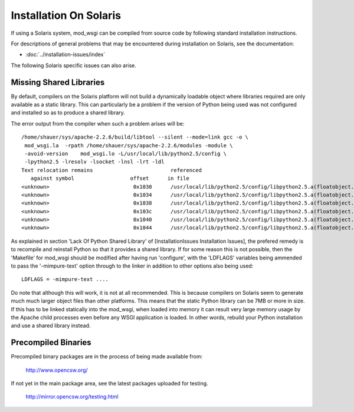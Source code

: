 =======================
Installation On Solaris
=======================

If using a Solaris system, mod_wsgi can be compiled from source code by
following standard installation instructions.

For descriptions of general problems that may be encountered during
installation on Solaris, see the documentation:

* :doc:`../installation-issues/index`

The following Solaris specific issues can also arise.

Missing Shared Libraries
------------------------

By default, compilers on the Solaris platform will not build a dynamically
loadable object where libraries required are only available as a static
library. This can particularly be a problem if the version of Python being
used was not configured and installed so as to produce a shared library.

The error output from the compiler when such a problem arises will be::

    /home/shauer/sys/apache-2.2.6/build/libtool --silent --mode=link gcc -o \
     mod_wsgi.la  -rpath /home/shauer/sys/apache-2.2.6/modules -module \
     -avoid-version    mod_wsgi.lo -L/usr/local/lib/python2.5/config \
     -lpython2.5 -lresolv -lsocket -lnsl -lrt -ldl
    Text relocation remains                         referenced
       against symbol                  offset      in file
    <unknown>                           0x1030      /usr/local/lib/python2.5/config/libpython2.5.a(floatobject.o)
    <unknown>                           0x1034      /usr/local/lib/python2.5/config/libpython2.5.a(floatobject.o)
    <unknown>                           0x1038      /usr/local/lib/python2.5/config/libpython2.5.a(floatobject.o)
    <unknown>                           0x103c      /usr/local/lib/python2.5/config/libpython2.5.a(floatobject.o)
    <unknown>                           0x1040      /usr/local/lib/python2.5/config/libpython2.5.a(floatobject.o)
    <unknown>                           0x1044      /usr/local/lib/python2.5/config/libpython2.5.a(floatobject.o)

As explained in section 'Lack Of Python Shared Library' of
[InstallationIssues Installation Issues], the prefered remedy is to recompile
and reinstall Python so that it provides a shared library. If for some reason
this is not possible, then the 'Makefile' for mod_wsgi should be modified
after having run 'configure', with the 'LDFLAGS' variables being
ammended to pass the '-mimpure-text' option through to the linker in
addition to other options also being used::

    LDFLAGS = -mimpure-text ....

Do note that although this will work, it is not at all recommended. This is
because compilers on Solaris seem to generate much much larger object files
than other platforms. This means that the static Python library can be 7MB
or more in size. If this has to be linked statically into the mod_wsgi,
when loaded into memory it can result very large memory usage by the Apache
child processes even before any WSGI application is loaded. In other words,
rebuild your Python installation and use a shared library instead.

Precompiled Binaries
--------------------

Precompiled binary packages are in the process of being made available from:

  http://www.opencsw.org/

If not yet in the main package area, see the latest packages uploaded for
testing.

  http://mirror.opencsw.org/testing.html
